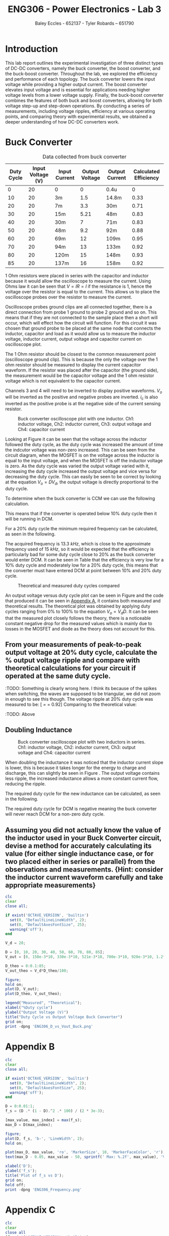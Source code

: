 #+title: ENG306 - Power Electronics - Lab 3
#+AUTHOR: Baley Eccles - 652137 - Tyler Robards – 651790
#+LATEX_HEADER: \usepackage[a4paper, margin=2cm]{geometry}
#+LATEX_HEADER_EXTRA: \usepackage{minted}
#+LATEX_HEADER_EXTRA: \usepackage{fontspec}
#+LATEX_HEADER_EXTRA: \setmonofont{Iosevka}
#+LATEX_HEADER_EXTRA: \setminted{fontsize=\small, frame=single, breaklines=true}
#+LATEX_HEADER_EXTRA: \usemintedstyle{emacs}
#+LATEX_HEADER_EXTRA: \usepackage{float}
#+LATEX_HEADER_EXTRA: \setlength{\parindent}{0pt}
#+LATEX_HEADER_EXTRA: \setlength{\parskip}{1em}

* Introduction
This lab report outlines the experimental investigation of three distinct types of DC-DC converters, namely the buck converter, the boost converter, and the buck-boost converter. Throughout the lab, we explored the efficiency and performance of each topology. The buck converter lowers the input voltage while providing a higher output current. The boost converter elevates input voltage and is essential for applications needing higher voltage levels from a lower voltage supply. Finally, the buck-boost converter combines the features of both buck and boost converters, allowing for both voltage step-up and step-down operations. By conducting a series of measurements, including voltage ripples, efficiency at various operating points, and comparing theory with experimental results, we obtained a deeper understanding of how DC-DC converters work.

* Buck Converter
#+ATTR_LATEX: :placement [H] :align |c|c|c|c|c|c|
#+CAPTION: Data collected from buck converter \label{tab:table1}
|------------+-------------------+---------------+----------------+----------------+-----------------------|
| Duty Cycle | Input Voltage (V) | Input Current | Output Voltage | Output Current | Calculated Efficiency |
|------------+-------------------+---------------+----------------+----------------+-----------------------|
|          0 |                20 | 0             |              0 | 0.4u           |                     0 |
|         10 |                20 | 3m            |            1.5 | 14.8m          |                  0.33 |
|         20 |                20 | 7m            |            3.3 | 30m            |                  0.71 |
|         30 |                20 | 15m           |           5.21 | 48m            |                  0.83 |
|         40 |                20 | 30m           |              7 | 71m            |                  0.83 |
|         50 |                20 | 48m           |            9.2 | 92m            |                  0.88 |
|         60 |                20 | 69m           |             12 | 109m           |                  0.95 |
|         70 |                20 | 94m           |             13 | 133m           |                  0.92 |
|         80 |                20 | 120m          |             15 | 148m           |                  0.93 |
|         85 |                20 | 137m          |             16 | 158m           |                  0.92 |
|------------+-------------------+---------------+----------------+----------------+-----------------------|

1 Ohm resistors were placed in series with the capacitor and inductor because it would allow the oscilloscope to measure the current. Using Ohms law it can be seen that \(V = IR = I\) if the resistance is \(1\), hence the voltage over the resistor is equal to the current. This allows us to place the oscilloscope probes over the resistor to measure the current.

Oscilloscope probes ground clips are all connected together, there is a direct connection from probe 1 ground to probe 2 ground and so on. This means that if they are not connected to the sample place then a short will occur, which will effect how the circuit will function. For this circuit it was chosen that ground probe to be placed at the same node that connects the inductor, capacitor and load as it would allow us to measure the inductor voltage, inductor current, output voltage and capacitor current on oscilloscope plot.

The 1 Ohm resistor should be closest to the common measurement point (oscilloscope ground clip). This is because the only the voltage over the 1 ohm resistor should be measured to display the current capacitor waveform. If the resistor was placed after the capacitor (the ground side), the measurement would be the capacitor voltage and the 1 ohm resistor voltage which is not equivalent to the capacitor current.

Channels 3 and 4 will need to be inverted to display positive waveforms. \(V_o\) will be inverted as the positive and negative probes are inverted. \(i_c\) is also inverted as the positive probe is at the negative side of the current sensing resistor.

#+ATTR_LATEX: :placement [H]
#+CAPTION: Buck converter oscilloscope plot with one inductor. Ch1: inductor voltage, Ch2: inductor current, Ch3: output voltage and Ch4: capacitor current \label{fig:fig1}
[[./Part_2_Buck_50_D.png]]

Looking at Figure \ref{fig:fig1} it can be seen that the voltage across the inductor followed the duty cycle, as the duty cycle was increased the amount of time the indcutor voltage was non-zero increased. This can be seen from the circuit diagram, when the MOSFET is on the voltage across the inductor is equal to the input voltage, and when the MOSFET is off the inductor voltage is zero. As the duty cycle was varied the output voltage varied with it, increasing the duty cycle increased the output voltage and vice versa for decreasing the duty cycle. This can easily be seen to be correct by looking at the equation \(V_o = DV_d\), the output voltage is directly proportional to the duty cycle.

To determine when the buck converter is CCM we can use the following calculation.
\begin{align*}
L_{\min} &= \frac{(1-D)R}{2f_s} \\
\Rightarrow D &= 1 - \frac{2L_{\min}f_s}{R} \\
D &= 1 - \frac{2\cdot3\times10^{-3}15\times10^{3}}{100} \\
D &= 10\%
\end{align*}
This means that if the converter is operated below 10% duty cycle then it will be running in DCM.

For a 20% duty cycle the minimum required frequency can be calculated, as seen in the following.
\begin{align*}
L_{\min} &= \frac{(1-D)R}{2f_s} \\
\Rightarrow f_s &= \frac{(1-D)R}{2L_{\min}} \\
f_s &= \frac{(1-0.2)100}{2\cdot 3\times10^{-3}} \\
f_s &= 13.3\ kHz
\end{align*}
The acquired frequency is \(13.3\ kHz\), which is close to the approximate frequency used of \(15\ kHz\), so it would be expected that the efficiency is particularly bad for some duty cycle close to 20% as the buck converter would enter DCM. It can be seen in Table \ref{tab:table1} that the efficiency is very low for a 10% duty cycle and moderately low for a 20% duty cycle, this means that the converter must have entered DCM at point between 10% and 20% duty cycle. ​

#+ATTR_LATEX: :placement [H]
#+CAPTION: Theoretical and measured duty cycles compared \label{fig:fig2}
[[./ENG306_D_vs_Vout_Buck.png]]

An output voltage versus duty cycle plot can be seen in Figure \ref{fig:fig2} and the code that produced it can be seen in [[id:ENG306_Lab3_appendix-A][Appendix A]], it contains both measured and theoretical results. The theoretical plot was obtained by applying duty cycles ranging from 0% to 100% to the equation \(V_o = V_dD\). It can be seen that the measured plot closely follows the theory, there is a noticeable constant negative drop for the measured values which is mainly due to losses in the MOSFET and diode as the theory does not account for this.

** From your measurements of peak-to-peak output voltage at 20% duty cycle, calculate the % output voltage ripple and compare with theoretical calculations for your circuit if operated at the same duty cycle.
:TODO: Something is clearly wrong here. I think its because of the
spikes when switching, the waves are supposed to be triangular, we did
not zoom in enough to see this though. The voltage ripple at 20% duty
cycle was measured to be: [\frac{V_{pp}}{V_{out}} = \frac{3.4V}{3.7V} =
0.92] Comparing to the theoretical value:
\begin{align*}
\frac{\Delta V_o}{V_o} &= \frac{1}{8}\frac{T_s^2(1-D)}{LC} \\
\frac{\Delta V_o}{V_o} &= \frac{1}{8}\frac{\left(15\times10^3\right)^2(1-0.2)}{3\times10^{-3}\cdot100\times10^{-6}} \\
\frac{\Delta V_o}{V_o} &= 0.00148
\end{align*}
:TODO: Above
** Doubling Inductance
#+ATTR_LATEX: :placement [H]
#+CAPTION: Buck converter oscilloscope plot with two inductors in series. Ch1: inductor voltage, Ch2: inductor current, Ch3: output voltage and Ch4: capacitor current \label{fig:fig3}
[[./Part_2_Buck_50_D_2_inductor.PNG]]

When doubling the inductance it was noticed that the inductor current slope is lower, this is because it takes longer for the energy to charge and discharge, this can slightly be seen in Figure \ref{fig:fig3}. The output voltage contains less ripple, the increased inductance allows a more constant current flow, reducing the ripple.

The required duty cycle for the new inductance can be calculated, as seen in the following.
\begin{align*}
L_{\min} &= \frac{(1-D)R}{2f_s} \\
\Rightarrow D &= 1 - \frac{2L_{\min}f_s}{R} \\
D &= 1 - \frac{2\cdot6\times10^{-3}15\times10^{3}}{100} \\
D &= -80\%
\end{align*}
The required duty cycle for DCM is negative meaning the buck converter will never reach DCM for a non-zero duty cycle.

** Assuming you did not actually know the value of the inductor used in your Buck Converter circuit, devise a method for accurately calculating its value (for either single inductance case, or for two placed either in series or parallel) from the observations and measurements. {Hint: consider the inductor current waveform carefully and take appropriate measurements}
:TODO:

* Boost Converter
#+ATTR_LATEX: :placement [H] :align |c|c|c|c|c|c|
#+CAPTION: Data collected from boost converter \label{tab:table2}
|------------+-------------------+---------------+----------------+----------------+-----------------------|
| Duty Cycle | Input Voltage (V) | Input Current | Output Voltage | Output Current | Calculated Efficiency |
|------------+-------------------+---------------+----------------+----------------+-----------------------|
|          0 |                10 | 87m           |            8.7 | 87m            |                  0.87 |
|         10 |                10 | 111m          |            9.6 | 96m            |                  0.83 |
|         20 |                10 | 140m          |           10.8 | 108m           |                  0.83 |
|         30 |                10 | 167m          |           11.7 | 117m           |                  0.81 |
|         40 |                10 | 233m          |           13.6 | 136m           |                  0.79 |
|         50 |                10 | 325m          |           15.7 | 157m           |                  0.75 |
|         60 |                10 | 438m          |           17.8 | 178m           |                  0.72 |
|         70 |                10 | 773m          |           21.8 | 219m           |                  0.61 |
|         80 |                10 | 1.26          |           24.6 | 247m           |                  0.48 |
|         85 |                10 | 1.6           |           24.8 | 249m           |                  0.38 |
|------------+-------------------+---------------+----------------+----------------+-----------------------|


#+ATTR_LATEX: :placement [H]
#+CAPTION: Buck converter oscilloscope plot. Ch1: capacitor current \label{fig:fig4}
[[./Part_3_Boost_Cap_Current_50_D.PNG]]

#+ATTR_LATEX: :placement [H]
#+CAPTION: Boost converter oscilloscope plot. Ch1: inductor voltage, Ch2: inductor current \label{fig:fig5}
[[./Part_3_Boost_Inductor_D_50.PNG]]


The inductor waveform for the boost converter is the same as the one for the buck converter. Increasing the duty cycle changes the on time and off time for the inductor voltage and the width of the triangles in the inductor current. It can slightly be seen in Figure \ref{fig:fig5} that the inductor current exhibits the expected triangular waveform, although the magnitude is small. It appears that the inductor is discharging for positive inductor voltages, however this is due to measuring the negative of the current which means that it the inductor is storing energy for positive voltages and releasing it for negative voltages, this aligns with the theory.

Using the following equation the plot in Figure \ref{fig:fig6} can be made, the code that produced it can be seen in [[id:ENG306_Lab3_appendix-B][Appendix B]]. It relates the duty cycle to minimum required frequency, we can then take the maximum value and that will be the minimum required frequency for all duty cycles. Looking at the plot it can be seen that the maximum is \(2468.9\ Hz\).
\begin{align*}
f_s &= \frac{D(1 - D)^2R}{2L_{\min}} \\
f_s &= \frac{D(1 - D)^2100}{2\cdot3\times10^{-3}}
\end{align*}

#+ATTR_LATEX: :placement [H]
#+CAPTION: Boost converter switching frequency compared with duty cycle \label{fig:fig6}
[[./ENG306_Frequency.png]]

* Buck-Boost Converter
#+ATTR_LATEX: :placement [H] :align |c|c|c|c|c|c|
#+CAPTION: Data collected from buck-boost converter \label{tab:table3}
|------------+---------------+---------------+----------------+----------------+-----------------------|
| Duty Cycle | Input Voltage | Input Current | Output Voltage | Output Current | Calculated Efficiency |
|------------+---------------+---------------+----------------+----------------+-----------------------|
|          0 |            10 | 0             |              0 | 75u            |                     0 |
|         10 |            10 | 1m            |            0.6 | 6m             |                   0.4 |
|         20 |            10 | 4m            |            1.4 | 14m            |                   0.5 |
|         30 |            10 | 14m           |            2.9 | 29m            |                   0.6 |
|         40 |            10 | 36m           |            4.5 | 46m            |                  0.58 |
|         50 |            10 | 80m           |            7.3 | 74m            |                  0.68 |
|         60 |            10 | 170m          |           10.5 | 106m           |                  0.65 |
|         70 |            10 | 356m          |           14.4 | 145m           |                  0.59 |
|         80 |            10 | 827m          |           19.0 | 191m           |                  0.44 |
|         85 |            10 | 1.3           |           20.2 | 203m           |                  0.32 |
|------------+---------------+---------------+----------------+----------------+-----------------------|

#+ATTR_LATEX: :placement [H]
#+CAPTION: Buck-boost converter oscilloscope plot. Ch1: inductor voltage, Ch2: inductor current \label{fig:fig7}
[[./Part_4_Buck_Boost_Inductor_V_and_I_50_D.PNG]]

#+ATTR_LATEX: :placement [H]
#+CAPTION: Buck-boost converter oscilloscope plot. Ch3: output voltage, Ch4: inductor current \label{fig:fig8}
[[./Part_4_Buck_Boost_Vout_Icap_50_D.PNG]]

The measured output voltage at 50% duty cycle is -7.3V. To calculate a theoretical value use the formula, \(V_0=V_d\dfrac{D}{1-D}=-10V\). This error is likely caused by losses in the buck-boost converter. Sources of losses are discussed further in the later section.

#+ATTR_LATEX: :placement [H]
#+CAPTION: Measured output voltage compared to theoretical output voltage versus duty cycle \label{fig:fig9}
[[./Part_4_Buck_Boost_V0.png]]

The plot of output voltage versus duty cycle, as seen in Figure \ref{fig:fig9} produced by the code in [[id:ENG306_Lab3_appendix-C][Appendix C]], shows noticeable difference between the theoretical curve and the measured value. While both curves follow the expected nonlinear trend of the buck-boost converter, the measured output is consistently lower than the theoretical curve across the full duty cycle range. This shows that whilst the theoretical curve correctly describes the relationship between duty cycle and output voltage, real converter operation is affected by component non-ideality and practical losses. Sources of potential circuit loss are further detailed in the section below. This difference shows the importance of reviewing converter efficiency, as well as demonstrating issues in theoretical assumptions.

** Buck-Boost Losses
1) Conduction Losses When the switch is on current flows through the MOSFET channel resistance \(R_{DS(on)}\) causing \(I^2R\) losses. At higher duty cycles the switch conducts for longer so the conduction losses increase. When the switch is off current flows through the diode and energy is lost across its forward voltage. As duty cycle increases and the switch is on for longer the diode conducts for less time, lowering the forward voltage losses. The inductor winding has resistance \(R_L\) causing \(I^2R\) losses proportional to the average inductor current. At low duty cycles (buck mode) current is higher for step-down so losses are higher. At high duty cycles (boost mode) current stress also increases so losses rise again. Losses are minimal around the crossover duty cycle.
2) Switching Losses Energy is lost during voltage-current overlap when switching. Switching frequency remains constant with duty cycle but average inductor current changes with duty cycle. Higher duty cycle means higher inductor current, leading to higher switching losses.
3) Inductor Core Losses Hysteresis and Eddy Currents are caused in the inductor core by alternating flux. Loss depends on the ripple currents. At medium duty cycles ripple is large so core losses are maximised. At extreme high/low duty cycles the ripple current is smaller so losses are minimised.
4) Capacitor ESR Losses Capacitor Equivalent Series Resistance (ESR) causes \(I_{C,ripple}^2R\) heating. Ripple current depends on load and duty cycle. Near 50% duty cycle ripple is highest, so ESR losses increase.
5) Parasitic Losses Parasitic inductance and capacitance in wiring cause extra minor switching losses. Not strongly duty cycle dependant but worsens under higher current stress at high/low duty cycles.

Combining these sources of loss the theoretical highest efficiency duty cycle range should be around \(D=0.4\leftrightarrow0.6\) where diode and switch conduction losses balance and ripple current is not too high. Comparing this theoretical efficiency to the measured efficiency provides similar results, with the peak efficiency from \(D=0.3\leftrightarrow0.6\). Efficiency at extreme duty cycles are low as expected, due to high current stresses and other sources as mentioned previously.

* Reflection
This lab task serves to emphasis key differences between DC-DC converter topologies. The buck converter stepping down voltage based on the MOSFET gate PWM signal duty cycle with high average efficiency, notably most efficient at higher duty cycles. The boost converter stepping up voltage again based on the MOSFET gate PWM signal duty cycle, with an average efficiency of 0.8%. The boost converter has high input current draw due to the relationship \(P_{in}=P_{out}\). This means that for a constant input voltage, input current must increase when \(P_{out}\) increases. The buck-boost converter performs both voltage step down and up dependent on the MOSFET gate PWM signal duty cycle, however overall efficiency is lower due to higher conduction losses from increased RMS currents. The buck-boost converter also causes inverted output voltage as the ground because the inductor is fixed to ground, causing the inductor to switch between input and ground, discharging into the capacitor with reversed polarity.

Overall, this task was informative, highlighting major advantages and disadvantages with common DC-DC converter topologies.

\newpage


* Appendix A
:PROPERTIES:
:ID: ENG306_Lab3_appendix-A
:END:
#+begin_src octave :exports code :results output :session Plot1
clc
clear
close all;

if exist('OCTAVE_VERSION', 'builtin')
  set(0, "DefaultLineLineWidth", 2);
  set(0, "DefaultAxesFontSize", 25);
  warning('off');
end

V_d = 20;

D = [0, 10, 20, 30, 40, 50, 60, 70, 80, 85];
V_out = [0, 150e-3*10, 330e-3*10, 521e-3*10, 700e-3*10, 920e-3*10, 1.2*10, 1.3*10, 1.5*10, 1.6*10];

D_theo = 0:0.1:85;
V_out_theo = V_d*D_theo/100;

figure;
hold on;
plot(D, V_out);
plot(D_theo, V_out_theo);

legend("Measured", "Theoretical");
xlabel("%Duty cycle")
ylabel("Output Voltage (V)")
title("Duty Cycle vs Output Voltage Buck Converter")
grid on;
print -dpng 'ENG306_D_vs_Vout_Buck.png'
#+end_src

#+RESULTS:

\newpage
* Appendix B
:PROPERTIES:
:ID: ENG306_Lab3_appendix-B
:END:

#+begin_src octave :exports code :results output :session Plot2
clc
clear
close all;

if exist('OCTAVE_VERSION', 'builtin')
  set(0, "DefaultLineLineWidth", 2);
  set(0, "DefaultAxesFontSize", 25);
  warning('off');
end

D = 0:0.01:1;
f_s = (D .* (1 - D).^2 .* 100) / (2 * 3e-3);

[max_value, max_index] = max(f_s);
max_D = D(max_index);

figure;
plot(D, f_s, 'b-', 'LineWidth', 2);
hold on;

plot(max_D, max_value, 'ro', 'MarkerSize', 10, 'MarkerFaceColor', 'r');
text(max_D - 0.05, max_value - 50, sprintf(' Max: %.2f', max_value), 'VerticalAlignment', 'top', 'HorizontalAlignment', 'left', 'FontSize', 25);

xlabel('D');
ylabel('f_s');
title('Plot of f_s vs D');
grid on;
hold off;
print -dpng 'ENG306_Frequency.png'
#+END_SRC

#+RESULTS:

\newpage
* Appendix C
:PROPERTIES:
:ID: ENG306_Lab3_appendix-C
:END:

#+begin_src octave :exports code :results output :session Plot3
clc
clear
close all
if exist('OCTAVE_VERSION', 'builtin')
  set(0, "DefaultLineLineWidth", 2);
  set(0, "DefaultAxesFontSize", 25);
  warning('off');
end

Vin = 10;
D = [0, 10, 20, 30, 40, 50, 60, 70, 80, 85]*0.01;

Vo = [0, 0.6, 1.4, 2.9, 4.5, 7.3, 10.5, 14.4, 19.0, 20.2];
Votheory = Vin*(D./(1.-D));

figure;
plot(D,Vo)
hold on;
plot(D,Votheory)
title('Output Voltage vs Duty Cycle')
xlabel('Duty Cycle')
ylabel('V_0 (V)')
legend('Measured Output Voltage','Theoretical Output Voltage', 'location', 'northwest')
grid on;
print -dpng 'Part_4_Buck_Boost_V0.png'
#+END_SRC

#+RESULTS:
